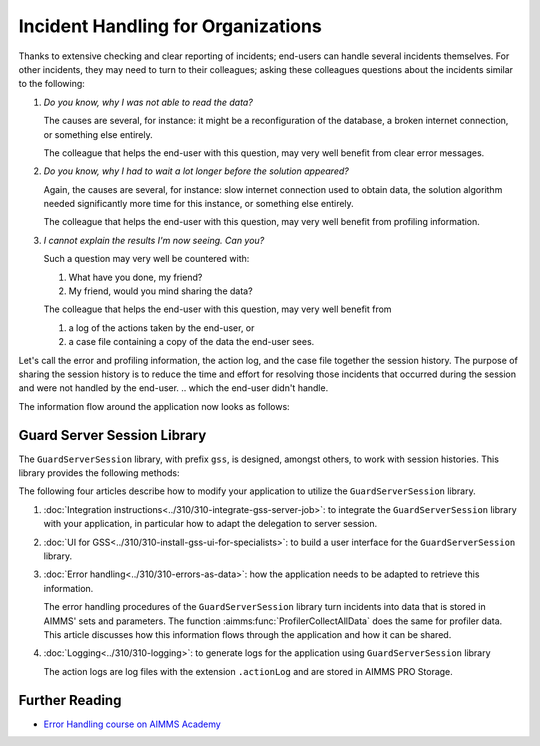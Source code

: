 Incident Handling for Organizations
=============================================

Thanks to extensive checking and clear reporting of incidents; end-users can handle several incidents themselves.
For other incidents, they may need to turn to their colleagues; asking these colleagues questions about the incidents similar to the following:

#.  `Do you know, why I was not able to read the data?`

    The causes are several, for instance: it might be a reconfiguration of the database, a broken internet connection, or something else entirely.

    The colleague that helps the end-user with this question, may very well benefit from clear error messages.

#.  `Do you know, why I had to wait a lot longer before the solution appeared?`

    Again, the causes are several, for instance: slow internet connection used to obtain data, 
    the solution algorithm needed significantly more time for this instance, or something else entirely.

    The colleague that helps the end-user with this question, may very well benefit from profiling information.

#.  `I cannot explain the results I'm now seeing. Can you?`

    Such a question may very well be countered with: 

    #.  What have you done, my friend?

    #.  My friend, would you mind sharing the data?

    The colleague that helps the end-user with this question, may very well benefit from 

    #.  a log of the actions taken by the end-user, or

    #.  a case file containing a copy of the data the end-user sees.

Let's call the error and profiling information, the action log, and the case file together the session history.
The purpose of sharing the session history is to reduce the time and effort for resolving those incidents that occurred during the session and were not handled by the end-user.
.. which the end-user didn't handle.

The information flow around the application now looks as follows:

.. image:: images/session-history.png
    :align: center

Guard Server Session Library
------------------------------

The ``GuardServerSession`` library, with prefix ``gss``, is designed, amongst others, to work with session histories.
This library provides the following methods:

The following four articles describe how to modify your application to utilize the ``GuardServerSession`` library. 

#.  :doc:`Integration instructions<../310/310-integrate-gss-server-job>`:  to integrate the ``GuardServerSession`` library with your application, in particular how to adapt the delegation to server session.

#.  :doc:`UI for GSS<../310/310-install-gss-ui-for-specialists>`: to build a user interface for the ``GuardServerSession`` library.

#.  :doc:`Error handling<../310/310-errors-as-data>`: how the application needs to be adapted to retrieve this information. 

    The error handling procedures of the ``GuardServerSession`` library turn incidents into data that is stored in AIMMS' sets and parameters.
    The function :aimms:func:`ProfilerCollectAllData` does the same for profiler data.
    This article discusses how this information flows through the application and how it can be shared.

#.  :doc:`Logging<../310/310-logging>`: to generate logs for the application using ``GuardServerSession`` library

    The action logs are log files with the extension ``.actionLog`` and are stored in AIMMS PRO Storage.

Further Reading
-------------------

* `Error Handling course on AIMMS Academy <https://academy.aimms.com/course/view.php?id=50>`_






 





